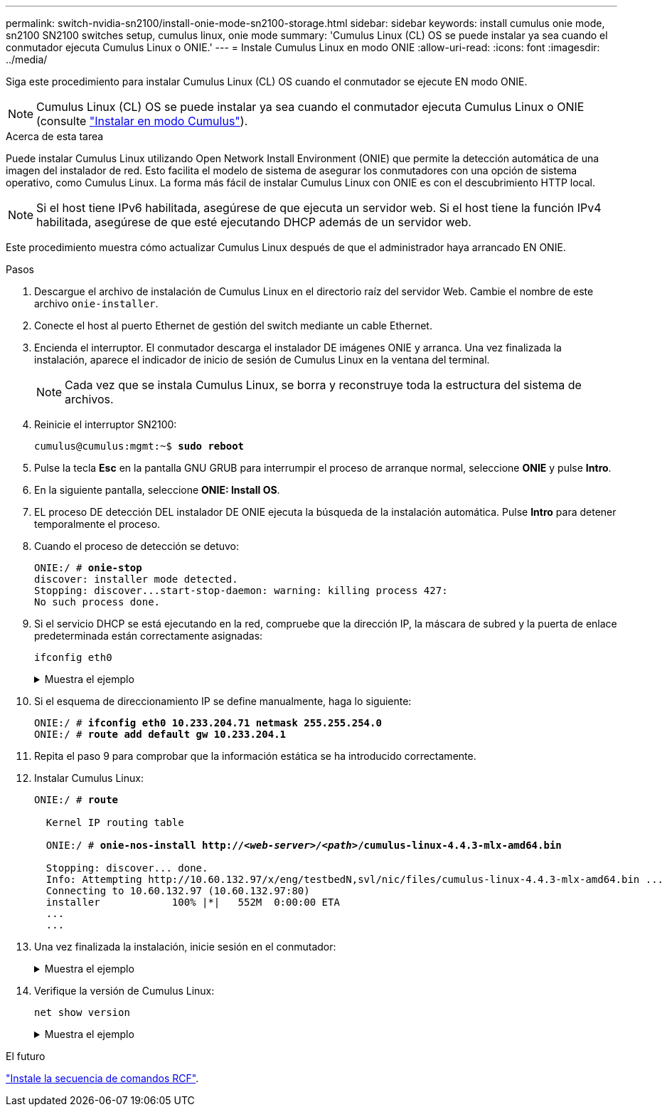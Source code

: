 ---
permalink: switch-nvidia-sn2100/install-onie-mode-sn2100-storage.html 
sidebar: sidebar 
keywords: install cumulus onie mode, sn2100 SN2100 switches setup, cumulus linux, onie mode 
summary: 'Cumulus Linux (CL) OS se puede instalar ya sea cuando el conmutador ejecuta Cumulus Linux o ONIE.' 
---
= Instale Cumulus Linux en modo ONIE
:allow-uri-read: 
:icons: font
:imagesdir: ../media/


[role="lead"]
Siga este procedimiento para instalar Cumulus Linux (CL) OS cuando el conmutador se ejecute EN modo ONIE.


NOTE: Cumulus Linux (CL) OS se puede instalar ya sea cuando el conmutador ejecuta Cumulus Linux o ONIE (consulte link:install-cumulus-mode-sn2100-storage.html["Instalar en modo Cumulus"]).

.Acerca de esta tarea
Puede instalar Cumulus Linux utilizando Open Network Install Environment (ONIE) que permite la detección automática de una imagen del instalador de red. Esto facilita el modelo de sistema de asegurar los conmutadores con una opción de sistema operativo, como Cumulus Linux. La forma más fácil de instalar Cumulus Linux con ONIE es con el descubrimiento HTTP local.


NOTE: Si el host tiene IPv6 habilitada, asegúrese de que ejecuta un servidor web. Si el host tiene la función IPv4 habilitada, asegúrese de que esté ejecutando DHCP además de un servidor web.

Este procedimiento muestra cómo actualizar Cumulus Linux después de que el administrador haya arrancado EN ONIE.

.Pasos
. Descargue el archivo de instalación de Cumulus Linux en el directorio raíz del servidor Web. Cambie el nombre de este archivo `onie-installer`.
. Conecte el host al puerto Ethernet de gestión del switch mediante un cable Ethernet.
. Encienda el interruptor. El conmutador descarga el instalador DE imágenes ONIE y arranca. Una vez finalizada la instalación, aparece el indicador de inicio de sesión de Cumulus Linux en la ventana del terminal.
+

NOTE: Cada vez que se instala Cumulus Linux, se borra y reconstruye toda la estructura del sistema de archivos.

. Reinicie el interruptor SN2100:
+
[listing, subs="+quotes"]
----
cumulus@cumulus:mgmt:~$ *sudo reboot*
----
. Pulse la tecla *Esc* en la pantalla GNU GRUB para interrumpir el proceso de arranque normal, seleccione *ONIE* y pulse *Intro*.
. En la siguiente pantalla, seleccione *ONIE: Install OS*.
. EL proceso DE detección DEL instalador DE ONIE ejecuta la búsqueda de la instalación automática. Pulse *Intro* para detener temporalmente el proceso.
. Cuando el proceso de detección se detuvo:
+
[listing, subs="+quotes"]
----
ONIE:/ # *onie-stop*
discover: installer mode detected.
Stopping: discover...start-stop-daemon: warning: killing process 427:
No such process done.
----
. Si el servicio DHCP se está ejecutando en la red, compruebe que la dirección IP, la máscara de subred y la puerta de enlace predeterminada están correctamente asignadas:
+
`ifconfig eth0`

+
.Muestra el ejemplo
[%collapsible]
====
[listing, subs="+quotes"]
----
ONIE:/ # *ifconfig eth0*
eth0   Link encap:Ethernet  HWaddr B8:CE:F6:19:1D:F6
       inet addr:10.233.204.71  Bcast:10.233.205.255  Mask:255.255.254.0
       inet6 addr: fe80::bace:f6ff:fe19:1df6/64 Scope:Link
       UP BROADCAST RUNNING MULTICAST  MTU:1500  Metric:1
       RX packets:21344 errors:0 dropped:2135 overruns:0 frame:0
       TX packets:3500 errors:0 dropped:0 overruns:0 carrier:0
       collisions:0 txqueuelen:1000
       RX bytes:6119398 (5.8 MiB)  TX bytes:472975 (461.8 KiB)
       Memory:dfc00000-dfc1ffff

ONIE:/ # *route*
Kernel IP routing table
Destination     Gateway         Genmask         Flags Metric Ref    Use Iface

default         10.233.204.1    0.0.0.0         UG    0      0      0   eth0
10.233.204.0    *               255.255.254.0   U     0      0      0   eth0
----
====
. Si el esquema de direccionamiento IP se define manualmente, haga lo siguiente:
+
[listing, subs="+quotes"]
----
ONIE:/ # *ifconfig eth0 10.233.204.71 netmask 255.255.254.0*
ONIE:/ # *route add default gw 10.233.204.1*
----
. Repita el paso 9 para comprobar que la información estática se ha introducido correctamente.
. Instalar Cumulus Linux:
+
[listing, subs="+quotes"]
----
ONIE:/ # *route*

  Kernel IP routing table

  ONIE:/ # *onie-nos-install http://_<web-server>/<path>_/cumulus-linux-4.4.3-mlx-amd64.bin*

  Stopping: discover... done.
  Info: Attempting http://10.60.132.97/x/eng/testbedN,svl/nic/files/cumulus-linux-4.4.3-mlx-amd64.bin ...
  Connecting to 10.60.132.97 (10.60.132.97:80)
  installer            100% |*******************************|   552M  0:00:00 ETA
  ...
  ...
----
. Una vez finalizada la instalación, inicie sesión en el conmutador:
+
.Muestra el ejemplo
[%collapsible]
====
[listing, subs="+quotes"]
----
cumulus login: *cumulus*
Password: *cumulus*
You are required to change your password immediately (administrator enforced)
Changing password for cumulus.
Current password: *cumulus*
New password: *netapp1!*
Retype new password: *netapp1!*
----
====
. Verifique la versión de Cumulus Linux:
+
`net show version`

+
.Muestra el ejemplo
[%collapsible]
====
[listing, subs="+quotes"]
----
cumulus@cumulus:mgmt:~$ *net show version*
NCLU_VERSION=1.0-cl4.4.3u4
DISTRIB_ID="Cumulus Linux"
DISTRIB_RELEASE=*4.4.3*
DISTRIB_DESCRIPTION=*"Cumulus Linux 4.4.3”*
----
====


.El futuro
link:install-rcf-sn2100-storage.html["Instale la secuencia de comandos RCF"].

